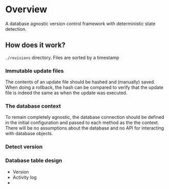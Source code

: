 
* Overview
  
  A database agnostic version control framework with deterministic state detection.

** How does it work?

   ~./revisions~ directory.  Files are sorted by a timestamp

*** Immutable update files

    The contents of an update file should be hashed and (manually) saved.  When doing a rollback,
    the hash can be compared to verify that the update file is indeed the same as when the update
    was executed.


*** The database context
    
    To remain completely agnostic, the database connection should be defined in the initial
    configuration and passed to each method as the the context.  There will be no assumptions about
    the database and no API for interacting with database objects.


*** Detect version

*** 

*** Database table design
    
    - Version
    - Activity log
    - 
